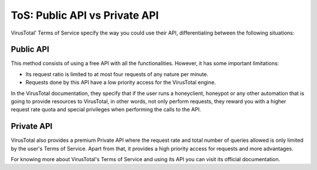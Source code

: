 ToS: Public API vs Private API
==============================

VirusTotal' Terms of Service specify the way you could use their API, differentiating between the following situations:

Public API
------------

This method consists of using a free API with all the functionalities. However, it has some important limitations:

- Its request ratio is limited to at most four requests of any nature per minute.

- Requests done by this API have a low priority access for the VirusTotal engine.

In the VirusTotal documentation, they specify that if the user runs a honeyclient, honeypot or any other
automation that is going to provide resources to VirusTotal, in other words, not only perform requests, they reward you
with a higher request rate quota and special privileges when performing the calls to the API.

Private API
------------

VirusTotal also provides a premium Private API where the request rate and total number of queries allowed is only limited
by the user's Terms of Service. Apart from that, it provides a high priority access for requests and more advantages.

For knowing more about VirusTotal's Terms of Service and using its API you can visit its official documentation.

